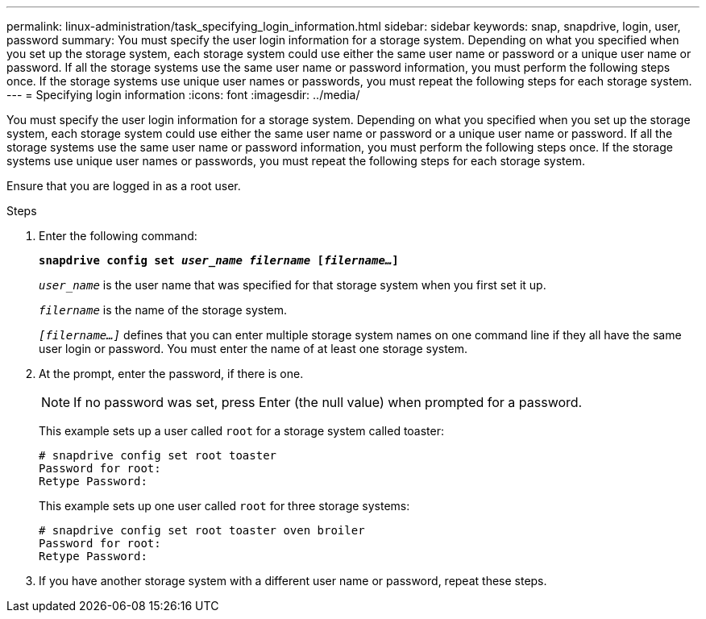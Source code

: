 ---
permalink: linux-administration/task_specifying_login_information.html
sidebar: sidebar
keywords: snap, snapdrive, login, user, password
summary: You must specify the user login information for a storage system. Depending on what you specified when you set up the storage system, each storage system could use either the same user name or password or a unique user name or password. If all the storage systems use the same user name or password information, you must perform the following steps once. If the storage systems use unique user names or passwords, you must repeat the following steps for each storage system.
---
= Specifying login information
:icons: font
:imagesdir: ../media/

[.lead]
You must specify the user login information for a storage system. Depending on what you specified when you set up the storage system, each storage system could use either the same user name or password or a unique user name or password. If all the storage systems use the same user name or password information, you must perform the following steps once. If the storage systems use unique user names or passwords, you must repeat the following steps for each storage system.

Ensure that you are logged in as a root user.

.Steps

. Enter the following command:
+
`*snapdrive config set _user_name filername_ [_filername..._]*`
+
`_user_name_` is the user name that was specified for that storage system when you first set it up.
+
`_filername_` is the name of the storage system.
+
`_[filername...]_` defines that you can enter multiple storage system names on one command line if they all have the same user login or password. You must enter the name of at least one storage system.

. At the prompt, enter the password, if there is one.
+
NOTE: If no password was set, press Enter (the null value) when prompted for a password.
+
This example sets up a user called `root` for a storage system called toaster:
+
----
# snapdrive config set root toaster
Password for root:
Retype Password:
----
+
This example sets up one user called `root` for three storage systems:
+
----
# snapdrive config set root toaster oven broiler
Password for root:
Retype Password:
----

. If you have another storage system with a different user name or password, repeat these steps.
